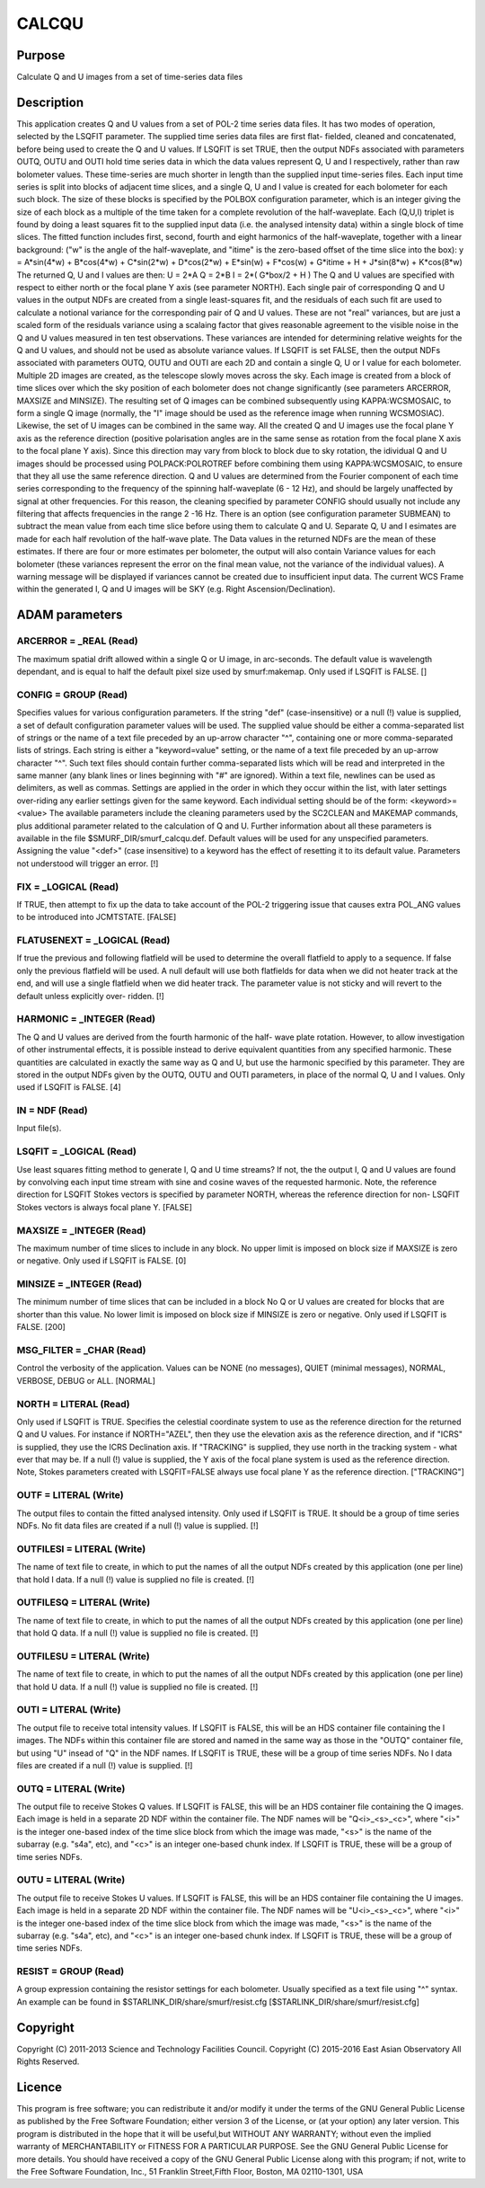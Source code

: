 

CALCQU
======


Purpose
~~~~~~~
Calculate Q and U images from a set of time-series data files


Description
~~~~~~~~~~~
This application creates Q and U values from a set of POL-2 time
series data files. It has two modes of operation, selected by the
LSQFIT parameter. The supplied time series data files are first flat-
fielded, cleaned and concatenated, before being used to create the Q
and U values.
If LSQFIT is set TRUE, then the output NDFs associated with parameters
OUTQ, OUTU and OUTI hold time series data in which the data values
represent Q, U and I respectively, rather than raw bolometer values.
These time-series are much shorter in length than the supplied input
time-series files. Each input time series is split into blocks of
adjacent time slices, and a single Q, U and I value is created for
each bolometer for each such block. The size of these blocks is
specified by the POLBOX configuration parameter, which is an integer
giving the size of each block as a multiple of the time taken for a
complete revolution of the half-waveplate. Each (Q,U,I) triplet is
found by doing a least squares fit to the supplied input data (i.e.
the analysed intensity data) within a single block of time slices. The
fitted function includes first, second, fourth and eight harmonics of
the half-waveplate, together with a linear background: ("w" is the
angle of the half-waveplate, and "itime" is the zero-based offset of
the time slice into the box):
y = A*sin(4*w) + B*cos(4*w) + C*sin(2*w) + D*cos(2*w) + E*sin(w) +
F*cos(w) + G*itime + H + J*sin(8*w) + K*cos(8*w)
The returned Q, U and I values are then:
U = 2*A Q = 2*B I = 2*( G*box/2 + H )
The Q and U values are specified with respect to either north or the
focal plane Y axis (see parameter NORTH). Each single pair of
corresponding Q and U values in the output NDFs are created from a
single least-squares fit, and the residuals of each such fit are used
to calculate a notional variance for the corresponding pair of Q and U
values. These are not "real" variances, but are just a scaled form of
the residuals variance using a scalaing factor that gives reasonable
agreement to the visible noise in the Q and U values measured in ten
test observations. These variances are intended for determining
relative weights for the Q and U values, and should not be used as
absolute variance values.
If LSQFIT is set FALSE, then the output NDFs associated with
parameters OUTQ, OUTU and OUTI are each 2D and contain a single Q, U
or I value for each bolometer. Multiple 2D images are created, as the
telescope slowly moves across the sky. Each image is created from a
block of time slices over which the sky position of each bolometer
does not change significantly (see parameters ARCERROR, MAXSIZE and
MINSIZE). The resulting set of Q images can be combined subsequently
using KAPPA:WCSMOSAIC, to form a single Q image (normally, the "I"
image should be used as the reference image when running WCSMOSIAC).
Likewise, the set of U images can be combined in the same way. All the
created Q and U images use the focal plane Y axis as the reference
direction (positive polarisation angles are in the same sense as
rotation from the focal plane X axis to the focal plane Y axis). Since
this direction may vary from block to block due to sky rotation, the
idividual Q and U images should be processed using POLPACK:POLROTREF
before combining them using KAPPA:WCSMOSAIC, to ensure that they all
use the same reference direction. Q and U values are determined from
the Fourier component of each time series corresponding to the
frequency of the spinning half-waveplate (6 - 12 Hz), and should be
largely unaffected by signal at other frequencies. For this reason,
the cleaning specified by parameter CONFIG should usually not include
any filtering that affects frequencies in the range 2 -16 Hz. There is
an option (see configuration parameter SUBMEAN) to subtract the mean
value from each time slice before using them to calculate Q and U.
Separate Q, U and I esimates are made for each half revolution of the
half-wave plate. The Data values in the returned NDFs are the mean of
these estimates. If there are four or more estimates per bolometer,
the output will also contain Variance values for each bolometer (these
variances represent the error on the final mean value, not the
variance of the individual values). A warning message will be
displayed if variances cannot be created due to insufficient input
data.
The current WCS Frame within the generated I, Q and U images will be
SKY (e.g. Right Ascension/Declination).


ADAM parameters
~~~~~~~~~~~~~~~



ARCERROR = _REAL (Read)
```````````````````````
The maximum spatial drift allowed within a single Q or U image, in
arc-seconds. The default value is wavelength dependant, and is equal
to half the default pixel size used by smurf:makemap. Only used if
LSQFIT is FALSE. []



CONFIG = GROUP (Read)
`````````````````````
Specifies values for various configuration parameters. If the string
"def" (case-insensitive) or a null (!) value is supplied, a set of
default configuration parameter values will be used.
The supplied value should be either a comma-separated list of strings
or the name of a text file preceded by an up-arrow character "^",
containing one or more comma-separated lists of strings. Each string
is either a "keyword=value" setting, or the name of a text file
preceded by an up-arrow character "^". Such text files should contain
further comma-separated lists which will be read and interpreted in
the same manner (any blank lines or lines beginning with "#" are
ignored). Within a text file, newlines can be used as delimiters, as
well as commas. Settings are applied in the order in which they occur
within the list, with later settings over-riding any earlier settings
given for the same keyword.
Each individual setting should be of the form:
<keyword>=<value>
The available parameters include the cleaning parameters used by the
SC2CLEAN and MAKEMAP commands, plus additional parameter related to
the calculation of Q and U. Further information about all these
parameters is available in the file $SMURF_DIR/smurf_calcqu.def.
Default values will be used for any unspecified parameters. Assigning
the value "<def>" (case insensitive) to a keyword has the effect of
resetting it to its default value. Parameters not understood will
trigger an error. [!]



FIX = _LOGICAL (Read)
`````````````````````
If TRUE, then attempt to fix up the data to take account of the POL-2
triggering issue that causes extra POL_ANG values to be introduced
into JCMTSTATE. [FALSE]



FLATUSENEXT = _LOGICAL (Read)
`````````````````````````````
If true the previous and following flatfield will be used to determine
the overall flatfield to apply to a sequence. If false only the
previous flatfield will be used. A null default will use both
flatfields for data when we did not heater track at the end, and will
use a single flatfield when we did heater track. The parameter value
is not sticky and will revert to the default unless explicitly over-
ridden. [!]



HARMONIC = _INTEGER (Read)
``````````````````````````
The Q and U values are derived from the fourth harmonic of the half-
wave plate rotation. However, to allow investigation of other
instrumental effects, it is possible instead to derive equivalent
quantities from any specified harmonic. These quantities are
calculated in exactly the same way as Q and U, but use the harmonic
specified by this parameter. They are stored in the output NDFs given
by the OUTQ, OUTU and OUTI parameters, in place of the normal Q, U and
I values. Only used if LSQFIT is FALSE. [4]



IN = NDF (Read)
```````````````
Input file(s).



LSQFIT = _LOGICAL (Read)
````````````````````````
Use least squares fitting method to generate I, Q and U time streams?
If not, the the output I, Q and U values are found by convolving each
input time stream with sine and cosine waves of the requested
harmonic. Note, the reference direction for LSQFIT Stokes vectors is
specified by parameter NORTH, whereas the reference direction for non-
LSQFIT Stokes vectors is always focal plane Y. [FALSE]



MAXSIZE = _INTEGER (Read)
`````````````````````````
The maximum number of time slices to include in any block. No upper
limit is imposed on block size if MAXSIZE is zero or negative. Only
used if LSQFIT is FALSE. [0]



MINSIZE = _INTEGER (Read)
`````````````````````````
The minimum number of time slices that can be included in a block No Q
or U values are created for blocks that are shorter than this value.
No lower limit is imposed on block size if MINSIZE is zero or
negative. Only used if LSQFIT is FALSE. [200]



MSG_FILTER = _CHAR (Read)
`````````````````````````
Control the verbosity of the application. Values can be NONE (no
messages), QUIET (minimal messages), NORMAL, VERBOSE, DEBUG or ALL.
[NORMAL]



NORTH = LITERAL (Read)
``````````````````````
Only used if LSQFIT is TRUE. Specifies the celestial coordinate system
to use as the reference direction for the returned Q and U values. For
instance if NORTH="AZEL", then they use the elevation axis as the
reference direction, and if "ICRS" is supplied, they use the ICRS
Declination axis. If "TRACKING" is supplied, they use north in the
tracking system - what ever that may be. If a null (!) value is
supplied, the Y axis of the focal plane system is used as the
reference direction. Note, Stokes parameters created with LSQFIT=FALSE
always use focal plane Y as the reference direction. ["TRACKING"]



OUTF = LITERAL (Write)
``````````````````````
The output files to contain the fitted analysed intensity. Only used
if LSQFIT is TRUE. It should be a group of time series NDFs. No fit
data files are created if a null (!) value is supplied. [!]



OUTFILESI = LITERAL (Write)
```````````````````````````
The name of text file to create, in which to put the names of all the
output NDFs created by this application (one per line) that hold I
data. If a null (!) value is supplied no file is created. [!]



OUTFILESQ = LITERAL (Write)
```````````````````````````
The name of text file to create, in which to put the names of all the
output NDFs created by this application (one per line) that hold Q
data. If a null (!) value is supplied no file is created. [!]



OUTFILESU = LITERAL (Write)
```````````````````````````
The name of text file to create, in which to put the names of all the
output NDFs created by this application (one per line) that hold U
data. If a null (!) value is supplied no file is created. [!]



OUTI = LITERAL (Write)
``````````````````````
The output file to receive total intensity values. If LSQFIT is FALSE,
this will be an HDS container file containing the I images. The NDFs
within this container file are stored and named in the same way as
those in the "OUTQ" container file, but using "U" insead of "Q" in the
NDF names. If LSQFIT is TRUE, these will be a group of time series
NDFs. No I data files are created if a null (!) value is supplied. [!]



OUTQ = LITERAL (Write)
``````````````````````
The output file to receive Stokes Q values. If LSQFIT is FALSE, this
will be an HDS container file containing the Q images. Each image is
held in a separate 2D NDF within the container file. The NDF names
will be "Q<i>_<s>_<c>", where "<i>" is the integer one-based index of
the time slice block from which the image was made, "<s>" is the name
of the subarray (e.g. "s4a", etc), and "<c>" is an integer one-based
chunk index. If LSQFIT is TRUE, these will be a group of time series
NDFs.



OUTU = LITERAL (Write)
``````````````````````
The output file to receive Stokes U values. If LSQFIT is FALSE, this
will be an HDS container file containing the U images. Each image is
held in a separate 2D NDF within the container file. The NDF names
will be "U<i>_<s>_<c>", where "<i>" is the integer one-based index of
the time slice block from which the image was made, "<s>" is the name
of the subarray (e.g. "s4a", etc), and "<c>" is an integer one-based
chunk index. If LSQFIT is TRUE, these will be a group of time series
NDFs.



RESIST = GROUP (Read)
`````````````````````
A group expression containing the resistor settings for each
bolometer. Usually specified as a text file using "^" syntax. An
example can be found in $STARLINK_DIR/share/smurf/resist.cfg
[$STARLINK_DIR/share/smurf/resist.cfg]



Copyright
~~~~~~~~~
Copyright (C) 2011-2013 Science and Technology Facilities Council.
Copyright (C) 2015-2016 East Asian Observatory All Rights Reserved.


Licence
~~~~~~~
This program is free software; you can redistribute it and/or modify
it under the terms of the GNU General Public License as published by
the Free Software Foundation; either version 3 of the License, or (at
your option) any later version.
This program is distributed in the hope that it will be useful,but
WITHOUT ANY WARRANTY; without even the implied warranty of
MERCHANTABILITY or FITNESS FOR A PARTICULAR PURPOSE. See the GNU
General Public License for more details.
You should have received a copy of the GNU General Public License
along with this program; if not, write to the Free Software
Foundation, Inc., 51 Franklin Street,Fifth Floor, Boston, MA
02110-1301, USA



